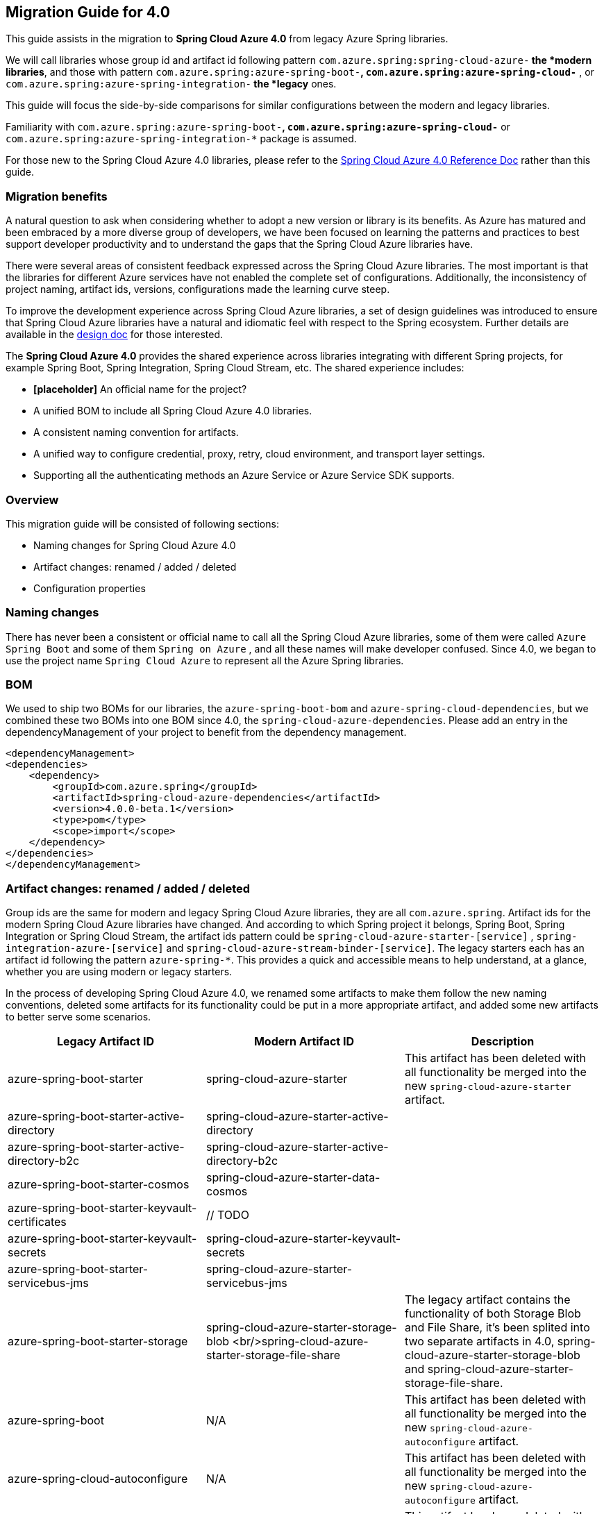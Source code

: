 == Migration Guide for 4.0

This guide assists in the migration to *Spring Cloud Azure 4.0* from legacy Azure Spring libraries. 

We will call libraries whose group id and artifact id following pattern `com.azure.spring:spring-cloud-azure-*` the *modern libraries*,
and those with pattern `com.azure.spring:azure-spring-boot-*`, `com.azure.spring:azure-spring-cloud-*` ,
or `com.azure.spring:azure-spring-integration-*` the *legacy* ones. 

This guide will focus the side-by-side comparisons for similar configurations between the modern and legacy libraries. 

Familiarity with `com.azure.spring:azure-spring-boot-*`, `com.azure.spring:azure-spring-cloud-*`
or `com.azure.spring:azure-spring-integration-*` package is assumed. 

For those new to the Spring Cloud Azure 4.0 libraries, please refer to the https://github.com/Azure/azure-sdk-for-java/wiki/Spring-Cloud-Azure-4.0-Reference[Spring Cloud Azure 4.0 Reference Doc] rather than this guide.

=== Migration benefits

A natural question to ask when considering whether to adopt a new version or library is its benefits. As Azure has
matured and been embraced by a more diverse group of developers, we have been focused on learning the patterns and
practices to best support developer productivity and to understand the gaps that the Spring Cloud Azure libraries have.

There were several areas of consistent feedback expressed across the Spring Cloud Azure libraries. The most important is
that the libraries for different Azure services have not enabled the complete set of configurations. Additionally, the
inconsistency of project naming, artifact ids, versions, configurations made the learning curve steep.

To improve the development experience across Spring Cloud Azure libraries, a set of design guidelines was introduced to
ensure that Spring Cloud Azure libraries have a natural and idiomatic feel with respect to the Spring ecosystem. Further
details are available in the https://github.com/Azure/azure-sdk-for-java/wiki/Spring-Cloud-Azure-4.0-design[design doc] for those interested.

The *Spring Cloud Azure 4.0* provides the shared experience across libraries integrating with different Spring
projects, for example Spring Boot, Spring Integration, Spring Cloud Stream, etc. The shared experience includes:

* *[placeholder]* An official name for the project?

* A unified BOM to include all Spring Cloud Azure 4.0 libraries.

* A consistent naming convention for artifacts.
* A unified way to configure credential, proxy, retry, cloud environment, and transport layer settings.
* Supporting all the authenticating methods an Azure Service or Azure Service SDK supports.

=== Overview

This migration guide will be consisted of following sections:

* Naming changes for Spring Cloud Azure 4.0
* Artifact changes: renamed / added / deleted
* Configuration properties

=== Naming changes

There has never been a consistent or official name to call all the Spring Cloud Azure libraries, some of them were
called `Azure Spring Boot` and some of them `Spring on Azure` , and all these names will make developer confused. Since
4.0, we began to use the project name `Spring Cloud Azure` to represent all the Azure Spring libraries.

=== BOM

We used to ship two BOMs for our libraries, the `azure-spring-boot-bom` and `azure-spring-cloud-dependencies`, but we
combined these two BOMs into one BOM since 4.0, the `spring-cloud-azure-dependencies`. Please add an entry in the
dependencyManagement of your project to benefit from the dependency management.

[source,xml]
----

<dependencyManagement>
<dependencies>
    <dependency>
        <groupId>com.azure.spring</groupId>
        <artifactId>spring-cloud-azure-dependencies</artifactId>
        <version>4.0.0-beta.1</version>
        <type>pom</type>
        <scope>import</scope>
    </dependency>
</dependencies>
</dependencyManagement>

----

=== Artifact changes: renamed / added / deleted

Group ids are the same for modern and legacy Spring Cloud Azure libraries, they are all `com.azure.spring`. Artifact ids
for the modern Spring Cloud Azure libraries have changed. And according to which Spring project it belongs, Spring Boot,
Spring Integration or Spring Cloud Stream, the artifact ids pattern could be `spring-cloud-azure-starter-[service]`
, `spring-integration-azure-[service]` and `spring-cloud-azure-stream-binder-[service]`. The legacy starters each has an
artifact id following the pattern `azure-spring-*`. This provides a quick and accessible means to help understand, at a
glance, whether you are using modern or legacy starters.

In the process of developing Spring Cloud Azure 4.0, we renamed some artifacts to make them follow the new naming
conventions, deleted some artifacts for its functionality could be put in a more appropriate artifact, and added some
new artifacts to better serve some scenarios.

[cols="<,<,<"]
|===
|Legacy Artifact ID |Modern Artifact ID |Description 

|azure-spring-boot-starter |spring-cloud-azure-starter |This artifact has been deleted with all functionality be merged into the new `spring-cloud-azure-starter` artifact. 
|azure-spring-boot-starter-active-directory |spring-cloud-azure-starter-active-directory | 
|azure-spring-boot-starter-active-directory-b2c |spring-cloud-azure-starter-active-directory-b2c | 
|azure-spring-boot-starter-cosmos |spring-cloud-azure-starter-data-cosmos | 
|azure-spring-boot-starter-keyvault-certificates |// TODO | 
|azure-spring-boot-starter-keyvault-secrets |spring-cloud-azure-starter-keyvault-secrets | 
|azure-spring-boot-starter-servicebus-jms |spring-cloud-azure-starter-servicebus-jms | 
|azure-spring-boot-starter-storage |spring-cloud-azure-starter-storage-blob <br/>spring-cloud-azure-starter-storage-file-share |The legacy artifact contains the functionality of both Storage Blob and File Share, it's been splited into two separate artifacts in 4.0, spring-cloud-azure-starter-storage-blob and spring-cloud-azure-starter-storage-file-share. 
|azure-spring-boot |N/A |This artifact has been deleted with all functionality be merged into the new `spring-cloud-azure-autoconfigure` artifact. 
|azure-spring-cloud-autoconfigure |N/A |This artifact has been deleted with all functionality be merged into the new `spring-cloud-azure-autoconfigure` artifact. 
|azure-spring-cloud-context |N/A |This artifact has been deleted with all functionality be merged into the new `spring-cloud-azure-autoconfigure` and `spring-cloud-azure-resourcemanager` artifacts. 
|azure-spring-cloud-messaging |// TODO | 
|azure-spring-cloud-starter-cache |N/A |This artifact has been deleted, for using redis, just add spring-boot-starter-data-redis, spring-boot-starter-cache and spring-cloud-azure-starter. 
|azure-spring-cloud-starter-eventhubs-kafka |N/A |This artifact has been deleted, for using kafka, just add spring kafka and spring-cloud-azure-starter. 
|azure-spring-cloud-starter-eventhubs |spring-cloud-azure-starter-integration-eventhubs |Starter for using Azure Event Hubs Spring Integration client library 
|azure-spring-cloud-starter-servicebus |spring-cloud-azure-starter-integration-servicebus |Starter for using Azure Service Bus Spring Integration client library 
|azure-spring-cloud-starter-storage-queue |spring-cloud-azure-starter-integration-storage-queue |Starter for using Azure Storage Queue Spring Integration client library 
|azure-spring-cloud-storage |N/A |This artifact has been deleted with all functionalities merged into the new `spring-cloud-azure-autoconfigure` artifact. 
|azure-spring-cloud-stream-binder-eventhubs |spring-cloud-azure-stream-binder-eventhubs |This artifact has been refactored using new redesign, mainly `spring-cloud-azure-stream-binder-eventhubs` and `spring-cloud-azure-stream-binder-eventhubs-core`.
|N/A |spring-cloud-azure-stream-binder-eventhubs-core | 
|azure-spring-cloud-stream-binder-service-core |spring-cloud-azure-stream-binder-servicebus-core | 
|azure-spring-cloud-stream-binder-servicebus-queue |spring-cloud-azure-stream-binder-servicebus |Starter for using Azure Service Bus Spring Cloud Stream Binder of both Queue and Topic 
|azure-spring-cloud-stream-binder-servicebus-topic |spring-cloud-azure-stream-binder-servicebus |Starter for using Azure Service Bus Spring Cloud Stream Binder of both Queue and Topic 
|azure-spring-integration-core |spring-integration-azure-core | 
|azure-spring-integration-eventhubs |spring-integration-azure-eventhubs | 
|azure-spring-integration-servicebus |spring-integration-azure-servicebus | 
|azure-spring-integration-storage-queue |spring-integration-azure-storage-queue | 
|N/A |spring-cloud-azure-actuator |Spring Cloud Azure Actuator. 
|N/A |spring-cloud-azure-actuator-autoconfigure |Spring Cloud Azure Actuator AutoConfigure. 
|N/A |spring-cloud-azure-autoconfigure |Spring Cloud Azure AutoConfigure. 
|N/A |spring-cloud-azure-core | 
|N/A |spring-cloud-azure-resourcemanager |The Core library using Azure Resource Manager to read metadata and create resources. 
|N/A |spring-cloud-azure-service | 
|N/A |spring-cloud-azure-starter |The Core Spring Cloud Azure starter, including auto-configuration support. 
|N/A |spring-cloud-azure-starter-appconfiguration |Starter for using Azure App Configuration Client library for Java. 
|N/A |spring-cloud-azure-starter-eventhubs |Starter for using Azure Event Hubs Client library for Java. 
|N/A |spring-cloud-azure-starter-servicebus |Starter for using Azure Service Bus Client library for Java. 
|N/A |spring-cloud-azure-starter-storage-blob |Starter for using Azure Storage Blob Client library for Java. 
|N/A |spring-cloud-azure-starter-storage-file-share |Starter for using Azure Storage File Share Client library for Java. 
|N/A |spring-cloud-azure-starter-storage-queue |Starter for using Azure Storage Queue Client library for Java. 
|N/A |spring-cloud-azure-starter-stream-eventhubs |Starter for using Azure Event Hubs Spring Cloud Stream Binder 
|N/A |spring-cloud-azure-starter-stream-servicebus |Starter for using Azure Service Bus Spring Cloud Stream Binder 
|N/A |spring-cloud-azure-starter-cosmos |Starter for using Azure Cosmos Client library for Java 
|===

=== Dependencies changes

Some unnecessary dependencies were included in the legacy artifacts, which we have removed in the modern Spring Cloud
Azure 4.0 libraries. Please make sure add the removed dependencies manually to your project to prevent unintentionally
crash.

==== spring-cloud-azure-starter

|===
|Removed dependencies |Description 

|org.springframework.boot:spring-boot-starter-validation |Please include the validation starter if you want to use the Hibernate Validator. 
|===

==== spring-cloud-azure-starter-active-directory

|===
|Removed dependencies |Description 

|org.springframework.boot:spring-boot-starter-validation |Please include the validation starter if you want to use the Hibernate Validator. 
|===

==== spring-cloud-azure-starter-active-directory-b2c

|===
|Removed dependencies |Description 

|org.springframework.boot:spring-boot-starter-validation |Please include the validation starter if you want to use the Hibernate Validator. 
|===

=== Authentication

Spring Cloud Azure 4.0 supports all the authentication methods each Azure Service SDK supports. It allows configuring a
global token credential as well as providing the token credential at each service level. But credential is not required
to configure in Spring Cloud Azure 4.0, it can leverage the credential stored in a local developing environment, or
managed identity in Azure Services, just make sure the principal has been granted sufficient permission to access the
target Azure resources.

A chained credential, the https://docs.microsoft.com/en-us/java/api/overview/azure/identity-readme?view=azure-java-stable#defaultazurecredential[DefaultAzureCredential] bean is auto-configured by default and will be used by all components if no more authentication information is specified.

____

Warning: There could be some `ERROR` logs be printed out while the `DefaultAzureCredential` running the chain and trying to find the first available credential. It doesn't mean the `DefaultAzureCredential` is broken or unavailable. Meanwhile, we'll keep improving this logging experience.

____

=== Configuration properties

==== Global configurations

The modern `spring-cloud-azure-starter` allows developers to define properties that apply to all Azure SDKs in the
namespace `spring.cloud.azure`. It was not supported in the legacy `azure-spring-boot-starter`. The global
configurations can be divided into five categories:

|===
|Prefix |Description 

|spring.cloud.azure.client |To configure the transport clients underneath each Azure SDK. 
|spring.cloud.azure.credential |To configure how to authenticate with Azure Active Directory. 
|spring.cloud.azure.profile |To configure the Azure cloud environment. 
|spring.cloud.azure.proxy |To configure the proxy options apply to all Azure SDK clients. 
|spring.cloud.azure.retry |To configure the retry options apply to all Azure SDK clients. 
|===

Check https://github.com/Azure/azure-sdk-for-java/wiki/Spring-Cloud-Azure-4.0-Reference#a-configuration-properties[here] for a full list of configurations.

==== Each SDK configurations

===== spring-cloud-azure-starter-integration-eventhubs

____

(legacy: azure-spring-cloud-starter-eventhubs)

____

prefix changed from
`spring.cloud.azure.eventhub.`
to
`spring.cloud.azure.eventhubs.`

Changes for the child entries for this prefix, please refer the following tables:

|===
|Legacy Configuration options | Current Configuration Options
|`checkpoint-storage-account`|`processor.checkpoint-store.account-name`
|`checkpoint-access-key`|`processor.checkpoint-store.account-key`
|`checkpoint-container`|`processor.checkpoint-store.container-name`
|===
For example, change from:

[source,yaml]
----
spring:
  cloud:
    azure:
      eventhub:
        connection-string: [eventhub-namespace-connection-string]
        checkpoint-storage-account: [checkpoint-storage-account]
        checkpoint-access-key: [checkpoint-access-key]
        checkpoint-container: [checkpoint-container]
----

to:

[source,yaml]
----
spring:
  cloud:
    azure:
      eventhubs:
        connection-string: [eventhub-namespace-connection-string]
        processor:
          checkpoint-store:
            container-name: [checkpoint-container]
            account-name: [checkpoint-storage-account]
            account-key: [checkpoint-access-key]
----

===== spring-cloud-azure-stream-binder-eventhubs

____

(legacy: azure-spring-cloud-stream-binder-eventhubs)

____

* As per prefix of `spring.cloud.azure.eventhub,`, prefix is re-defined as
`spring.cloud.azure.eventhubs,`

* As per prefix of `spring.cloud.stream.binders.&lt;eventhub-name&gt;.environment.spring.cloud.azure`: +
prefix change from: +
`spring.cloud.stream.binders.&lt;eventhub-name&gt;.environment.spring.cloud.azure.eventhub`
to: +
`spring.cloud.stream.binders.&lt;eventhub-name&gt;.environment.spring.cloud.azure.eventhubs`

* As per prefix of `spring.cloud.stream.eventhub`: +
prefix changed from +
`spring.cloud.stream.eventhub.bindings.&lt;binding-name&gt;.` +
to +
`spring.cloud.stream.eventhubs.bindings.&lt;binding-name&gt;.`

--
Changes for the child entries for following prefix, please refer the following table:

[cols="<,<"]
|===
|Legacy |Modern Spring Cloud Azure 4.0

|`consumer.max-batch-size` |`consumer.batch.max-size`
|`consumer.max-wait-time` |`consumer.batch.max-wait-time`
|`consumer.checkpoint-mode` |`consumer.checkpoint.mode`
|`consumer.checkpoint-count` |`consumer.checkpoint.count`
|`consumer.checkpoint-interval` |`consumer.checkpoint.interval`
|===
--

For example, you should change from:

[source,yaml]
----
spring:
  cloud:
    stream:
      eventhub:
        bindings:
            <binding-name>:
                consumer:
                  max-batch-size: [max-batch-size]
                  max-wait-time: [max-wait-time]
                  checkpoint-mode: [check-point-mode]
                  checkpoint-count: [checkpoint-count]
                  checkpoint-interval: [checkpoint-interval]

----

to:

[source,yaml]
----
spring:
  cloud:
    stream:
      eventhubs:
        bindings:
            <binding-name>:
                consumer:
                  batch:
                    max-size: [max-batch-size]
                    max-wait-time: [max-wait-time]
                  checkpoint:
                    mode: [check-point-mode]
                    count: [checkpoint-count]
                    interval: [checkpoint-interval]
----

===== spring-cloud-azure-starter-integration-servicebus

____

(legacy: azure-spring-cloud-starter-servicebus)

____

For all configuration options supported in spring-cloud-azure-starter-integration-servicebus and spring-integration-azure-servicebus libraries,
the prefix remains to be as `spring.cloud.azure.servicebus.`.
* Renamed configuration options[cols="<,<,<"]
|===
|Legacy configuration suffix value |Current configuration suffix value |Current type

|`transport-type` |`client.transport-type` |AmqpTransportType
|`retry-options.max-retries` |`retry.max-attempts` |Integer
|`retry-options.delay` |`retry.delay` |Duration
|`retry-options.max-delay` |`retry.max-delay` |Duration
|`retry-options.try-timeout` |`retry.timeout` |Duration
|`retry-options.retry-mode` |Dropped, will be configured according to `retry.backoff.multiplier` |NA
|===

===== spring-cloud-azure-stream-binder-servicebus

____

(legacy: azure-spring-cloud-stream-binder-servicebus-queue,azure-spring-cloud-stream-binder-servicebus-topic)

____

We have merged these two libraries into one, which supports both topic and queue.And the binder type is combined as `servicebus`.

* New configuration properties[cols="<,<"]
|===
|Modern Spring Cloud Azure 4.0 |description

|`spring.cloud.stream.servicebus.bindings.{channel}.producer.entity-type` |`If you use the sending function, you need to set the entity-type, which can be set to topic or queue.`
|===

* Properties Configuration Changed[cols="<,<"]
|===
|Legacy |Modern Spring Cloud Azure 4.0

|`spring.cloud.stream.servicebus.queue.bindings.*` |`spring.cloud.stream.servicebus.bindings.*`
|`spring.cloud.stream.servicebus.topic.bindings.*` |`spring.cloud.stream.servicebus.bindings.*`
|===

please note: the binder type is renamed from: servicebus-queue/servicebus-topic to `servicebus`.

* If you use the Spring Cloud Stream binder for Azure Service Bus queue/topic，now your properties configuration should be changed to:
[source,yaml]
----
spring:
  cloud:
    azure:
      servicebus:
        connection-string: [servicebus-namespace-connection-string]
    stream:
      function:
        definition: consume;supply
      bindings:
        consume-in-0:
          destination: [servicebus-queue-name]
        supply-out-0:
          destination: [servicebus-queue-name-same-as-above]
      servicebus:
        bindings:
          consume-in-0:
            consumer:
              checkpoint-mode: MANUAL
          supply-out-0:
            producer:
              entity-type: queue#topic

----

* If you use the Spring Cloud Stream Binder for multiple Azure Service Bus namespaces,now your properties configuration should be changed to:
[source,yaml]
----
spring:
  cloud:
    stream:
      function:
        definition: queueConsume;queueSupply;topicConsume;topicSupply;
      bindings:
        topicConsume-in-0:
          destination: [ servicebus-topic-1-name ]
          group: [ topic-subscription-name ]
        topicSupply-out-0:
          destination: [ servicebus-topic-1-name ]
        queueConsume-in-0:
          binder: servicebus-2
          destination: [ servicebus-queue-1-name ]
        queueSupply-out-0:
          binder: servicebus-2
          destination: [ servicebus-queue-1-name ]
      binders:
        servicebus-1:
          type: servicebus
          default-candidate: true
          environment:
            spring:
              cloud:
                azure:
                  servicebus:
                    connection-string: [ servicebus-namespace-1-connection-string ]
        servicebus-2:
          type: servicebus
          default-candidate: false
          environment:
            spring:
              cloud:
                azure:
                  servicebus:
                    connection-string: [ servicebus-namespace-2-connection-string ]
      servicebus:
        bindings:
          topicSupply-out-0:
            producer:
              entity-type: topic
          queueSupply-out-0:
            producer:
              entity-type: queue
      poller:
        initial-delay: 0
        fixed-delay: 1000
----

===== spring-cloud-azure-starter-active-directory

. All configuration property names changed the prefix from `azure.activedirectory.` to `spring.cloud.azure.active-directory.`.
. New property `spring.cloud.azure.active-directory.enabled=true` is necessary to enable related features.

===== spring-cloud-azure-starter-active-directory.b2c

. All configuration property names changed the prefix from `azure.activedirectory.b2c.` to `spring.cloud.azure.active-directory.b2c.`.
. New property `spring.cloud.azure.active-directory.b2c.enabled=true` is necessary to enable related features.

===== From `azure-spring-boot-starter-cosmos` to `spring-cloud-azure-starter-data-cosmos`

. All configuration property names changed the prefix from `azure.cosmos` to `spring.cloud.azure.cosmos`.|===
|Legacy properties |Morden properties 

|azure.cosmos.uri |spring.cloud.azure.cosmos.endpoint 
|azure.cosmos.key |spring.cloud.azure.cosmos.key 
|azure.cosmos.database |spring.cloud.azure.cosmos.database 
|azure.cosmos.populateQueryMetrics |spring.cloud.azure.cosmos.populateQueryMetrics 
|===

| ===== From *azure-spring-boot-starter-storage* to *spring-cloud-azure-starter-storage-blob*

. All configuration property names changed the prefix from `azure.storage` to `spring.cloud.azure.storage.blob`.|===
|Legacy properties |Morden properties 

|azure.storage.account-name |spring.cloud.azure.storage.blob.account-name 
|azure.storage.account-key |spring.cloud.azure.storage.blob.account-key 
|azure.storage.blob-endpoint |spring.cloud.azure.storage.blob.endpoint 
|===

===== From *azure-spring-boot-starter-storage* to *spring-cloud-azure-starter-storage-file-share*

All configuration property names changed the prefix from `azure.storage` to `spring.cloud.azure.storage.fileshare`.

|===
|Legacy properties |Morden properties 

|azure.storage.account-name |spring.cloud.azure.storage.fileshare.account-name 
|azure.storage.account-key |spring.cloud.azure.storage.fileshare.account-key 
|azure.storage.file-endpoint |spring.cloud.azure.storage.fileshare.endpoint 
|===

===== From *azure-spring-cloud-starter-storage-queue* to *spring-cloud-azure-starter-integration-storage-queue*

All configuration property names changed the prefix from `spring.cloud.azure.storage` to `spring.cloud.azure.storage.queue`.

|===
|Legacy properties |Morden properties 

|spring.cloud.azure.storage.account |spring.cloud.azure.storage.queue.account-name 
|spring.cloud.azure.storage.access-key |spring.cloud.azure.storage.queue.account-key 
|spring.cloud.azure.storage.resource-group |spring.cloud.azure.storage.queue.resource.resource-group 
|===

=== API breaking changes

==== spring-cloud-azure-stream-binder-eventhubs
____

(legacy: azure-spring-cloud-stream-binder-eventhubs)

____

|===
|Legacy class |Modern class

|com.azure.spring.integration.core.api.Checkpointer |com.azure.spring.messaging.checkpoint.Checkpointer
|com.azure.spring.integration.core.AzureHeaders |com.azure.spring.messaging.AzureHeaders
|com.azure.spring.integration.core.EventHubHeaders |com.azure.spring.eventhubs.support.EventHubsHeaders
|===

==== spring-cloud-azure-starter-integration-eventhubs
____

(legacy: azure-spring-cloud-starter-eventhubs)

____

* Annotation of `@AzureMessageListeners`, `@AzureMessageListener` and `@EnableAzureMessaging` are dropped.
* Drop `EventHubOperation`, and move its `subscribe` API to class of `EventHubsProcessorContainer`.
* Rename `EventHubsInboundChannelAdapter` as `EventHubsInboundChannelAdapter` to keep consistent with the service of Azure
Event Hubs, and change constructor signature as well.
* Change `CheckpointConfig` instantiation style to simple constructor instead of build style.

===== Sample code snippet

* EventHubsInboundChannelAdapter sample code:
Legacy code:

[source,java]
----
@Bean
    public EventHubInboundChannelAdapter messageChannelAdapter(
        @Qualifier(INPUT_CHANNEL) MessageChannel inputChannel, EventHubOperation eventhubOperation) {
        eventhubOperation.setCheckpointConfig(CheckpointConfig.builder().checkpointMode(CheckpointMode.MANUAL).build());
        EventHubInboundChannelAdapter adapter = new EventHubInboundChannelAdapter(EVENTHUB_NAME,
            eventhubOperation, CONSUMER_GROUP);
        adapter.setOutputChannel(inputChannel);
        return adapter;
    }
----

Modern code:

[source,java]
----
    @Bean
    public EventHubsInboundChannelAdapter messageChannelAdapter(
        @Qualifier(INPUT_CHANNEL) MessageChannel inputChannel,
        EventHubsProcessorContainer processorContainer) {
        CheckpointConfig config = new CheckpointConfig(CheckpointMode.MANUAL);

        EventHubsInboundChannelAdapter adapter =
                new EventHubsInboundChannelAdapter(processorContainer, EVENTHUB_NAME,
              CONSUMER_GROUP, config);
        adapter.setOutputChannel(inputChannel);
        return adapter;
    }
----

* DefaultMessageHandler sample code:

Legacy code:

[source,java]
----
 @Bean
    @ServiceActivator(inputChannel = OUTPUT_CHANNEL)
    public MessageHandler messageSender(EventHubOperation queueOperation) {
        DefaultMessageHandler handler = new DefaultMessageHandler(EVENTHUB_NAME, queueOperation);
        handler.setSendCallback(new ListenableFutureCallback<Void>() {
            @Override
            public void onSuccess(Void result) {
                LOGGER.info("Message was sent successfully.");
            }

            @Override
            public void onFailure(Throwable ex) {
                LOGGER.error("There was an error sending the message.", ex);
            }
        });

        return handler;
    }
----

Modern code:

[source,java]
----
@Bean
    @ServiceActivator(inputChannel = OUTPUT_CHANNEL)
    public MessageHandler messageSender(EventHubsTemplate queueOperation) {
        DefaultMessageHandler handler = new DefaultMessageHandler(EVENTHUB_NAME, queueOperation);
        handler.setSendCallback(new ListenableFutureCallback<Void>() {
            @Override
            public void onSuccess(Void result) {
                LOGGER.info("Message was sent successfully.");
            }

            @Override
            public void onFailure(Throwable ex) {
                LOGGER.error("There was an error sending the message.", ex);
            }
        });

        return handler;
    }
----

===== Package path changes
|===
|Legacy class |Modern class 

|com.azure.spring.integration.core.EventHubsHeaders |com.azure.spring.eventhubs.support.EventHubsHeaders 
|com.azure.spring.integration.core.AzureHeaders |com.azure.spring.messaging.AzureHeaders
|com.azure.spring.integration.core.api.reactor.Checkpointer |com.azure.spring.messaging.checkpoint.Checkpointer 
|com.azure.spring.integration.core.api.CheckpointConfig |com.azure.spring.messaging.checkpoint.CheckpointConfig 
|com.azure.spring.integration.core.api.CheckpointMode |com.azure.spring.messaging.checkpoint.CheckpointMode
|com.azure.spring.integration.core.api.reactor.DefaultMessageHandler |com.azure.spring.integration.handler.DefaultMessageHandler 
|com.azure.spring.integration.eventhub.inbound.EventHubInboundChannelAdapter |com.azure.spring.integration.eventhubs.inbound.EventHubsInboundChannelAdapter 
|com.azure.spring.integration.eventhub.api.EventHubOperation |com.azure.spring.eventhubs.core.EventHubsTemplate 
|NONE |com.azure.spring.eventhubs.core.EventHubsProcessorContainer 
|===

==== spring-cloud-azure-stream-binder-servicebus
____

(legacy: azure-spring-cloud-stream-binder-servicebus)

____

|===
|Legacy class |Modern class 

|com.azure.spring.integration.core.api.Checkpointer |com.azure.spring.messaging.checkpoint.Checkpointer 
|com.azure.spring.integration.core.AzureHeaders |com.azure.spring.messaging.AzureHeaders 
|com.azure.spring.integration.servicebus.converter.ServiceBusMessageHeaders |com.azure.spring.servicebus.support.ServiceBusMessageHeaders
|===

==== spring-cloud-azure-starter-integration-servicebus

____

(legacy: azure-spring-cloud-starter-servicebus)

____

- Annotation of `@AzureMessageListeners`, `@AzureMessageListener` and `@EnableAzureMessaging` are dropped.
- Combine the original `ServiceBusQueueTemplate#sendAsync` and `ServiceBusTopicTemplate#sendAsync` as `ServiceBusTemplate#sendAsync`
and drop class of `ServiceBusQueueTemplate` and `ServiceBusTopicTemplate`.
- Drop RxJava and CompletableFuture support of `ServiceBusTemplate` and support Reactor instead.
- Drop interface of `ServiceBusQueueOperation` and `ServiceBusTopicOperation`.
- Drop API of `ServiceBusQueueOperation#abandon` and `ServiceBusQueueOperation#deadletter`.
- Combine the original `ServiceBusQueueTemplate#subscribe` and `ServiceBusTopicTemplate#subscribe` as `ServiceBusProcessorClient#subscribe`.
- Deprecate the interface of `SubscribeOperation`.
- Add new API of `setDefaultEntityType` for `ServiceBusTemplate`, the default entity type of a ServiceBusTemplate is required when no bean of `PropertiesSupplier&lt;String, ProducerProperties&gt;` is provided
for the `ProducerProperties#entityType`.
- Drop class of `ServiceBusQueueInboundChannelAdapter` and `ServiceBusTopicInboundChannelAdapter` and combine them as `ServiceBusInboundChannelAdapter`.

===== Sample code snippet

* EventHubsInboundChannelAdapter sample code:

Legacy code:

[source,java]
----
    @Bean
    public ServiceBusQueueInboundChannelAdapter queueMessageChannelAdapter(
        @Qualifier("INPUT_CHANNEL_NAME") MessageChannel inputChannel, ServiceBusQueueOperation queueOperation) {
        queueOperation.setCheckpointConfig(CheckpointConfig.builder().checkpointMode(CheckpointMode.MANUAL).build());
        ServiceBusQueueInboundChannelAdapter adapter = new ServiceBusQueueInboundChannelAdapter("QUEUE_NAME",
            queueOperation);
        adapter.setOutputChannel(inputChannel);
        return adapter;
    }

    @Bean
    public ServiceBusTopicInboundChannelAdapter topicMessageChannelAdapter(
        @Qualifier("INPUT_CHANNEL_NAME") MessageChannel inputChannel, ServiceBusTopicOperation topicOperation) {
        topicOperation.setCheckpointConfig(CheckpointConfig.builder().checkpointMode(CheckpointMode.MANUAL).build());
        ServiceBusTopicInboundChannelAdapter adapter = new ServiceBusTopicInboundChannelAdapter("TOPIC_NAME",
            topicOperation, "SUBSCRIPTION_NAME");
        adapter.setOutputChannel(inputChannel);
        return adapter;
    }

    @Bean
    @ServiceActivator(inputChannel = "OUTPUT_CHANNEL_NAME")
    public MessageHandler queueMessageSender(ServiceBusQueueOperation queueOperation) {
        DefaultMessageHandler handler = new DefaultMessageHandler("QUEUE_NAME", queueOperation);
        handler.setSendCallback(new ListenableFutureCallback<Void>() {
            @Override
            public void onSuccess(Void result) {
                LOGGER.info("Message was sent successfully.");
            }
            @Override
            public void onFailure(Throwable ex) {
                LOGGER.info("There was an error sending the message.");
            }
        });
        return handler;
    }
----

Modern code:

[source,java]
----
    public ServiceBusInboundChannelAdapter queueMessageChannelAdapter(
        @Qualifier("INPUT_CHANNEL_NAME") MessageChannel inputChannel, ServiceBusProcessorContainer processorContainer) {
        ServiceBusInboundChannelAdapter adapter = new ServiceBusInboundChannelAdapter(processorContainer, "QUEUE_NAME",
            new CheckpointConfig(CheckpointMode.MANUAL));
        adapter.setOutputChannel(inputChannel);
        return adapter;
    }

    @Bean
    @ServiceActivator(inputChannel = "OUTPUT_CHANNEL_NAME")
    public MessageHandler queueMessageSender(ServiceBusTemplate serviceBusTemplate) {
        serviceBusTemplate.setDefaultEntityType(ServiceBusEntityType.QUEUE);
        DefaultMessageHandler handler = new DefaultMessageHandler("QUEUE_NAME", serviceBusTemplate);
        handler.setSendCallback(new ListenableFutureCallback<Void>() {
            @Override
            public void onSuccess(Void result) {
                LOGGER.info("Message was sent successfully for {}.", "QUEUE_NAME);
            }

            @Override
            public void onFailure(Throwable ex) {
                LOGGER.info("There was an error sending the message.");
            }
        });

        return handler;
    }

----

===== Package path changes
|===
|Legacy class |Modern class

|com.azure.spring.integration.core.DefaultMessageHandler |com.azure.spring.integration.handler.DefaultMessageHandler
|com.azure.spring.integration.servicebus.ServiceBusTemplate |com.azure.spring.servicebus.core.ServiceBusTemplate
|com.azure.spring.integration.servicebus.inbound.ServiceBusQueueInboundChannelAdapter |com.azure.spring.integration.servicebus.inbound.ServiceBusInboundChannelAdapter
|com.azure.spring.integration.servicebus.inbound.ServiceBusTopicInboundChannelAdapter |com.azure.spring.integration.servicebus.inbound.ServiceBusInboundChannelAdapter
|===

==== spring-cloud-azure-starter-active-directory

|===
|Legacy class |Modern class 

|com.azure.spring.aad.webapi.AADResourceServerWebSecurityConfigurerAdapter |com.azure.spring.cloud.autoconfigure.aad.webapi.AADResourceServerWebSecurityConfigurerAdapter 
|com.azure.spring.aad.webapp.AADWebSecurityConfigurerAdapter |com.azure.spring.cloud.autoconfigure.aad.webapp.AADWebSecurityConfigurerAdapter 
|com.azure.spring.autoconfigure.aad.AADAppRoleStatelessAuthenticationFilter |com.azure.spring.cloud.autoconfigure.aad.filter.AADAppRoleStatelessAuthenticationFilter 
|com.azure.spring.autoconfigure.aad.AADAuthenticationFilter |com.azure.spring.cloud.autoconfigure.aad.filter.AADAuthenticationFilter 
|com.azure.spring.autoconfigure.aad.AADAuthenticationProperties |com.azure.spring.cloud.autoconfigure.aad.properties.AADAuthenticationProperties 
|com.azure.spring.autoconfigure.aad.Membership |com.azure.spring.cloud.autoconfigure.aad.graph.Membership 
|com.azure.spring.autoconfigure.aad.UserPrincipal |com.azure.spring.cloud.autoconfigure.aad.filter.UserPrincipal 
|===

|==== spring-cloud-azure-starter-active-directory-b2c

|===
|Legacy class |Modern class 

|com.azure.spring.autoconfigure.b2c.AADB2CJwtBearerTokenAuthenticationConverter |com.azure.spring.cloud.autoconfigure.aad.b2c.AADB2CJwtBearerTokenAuthenticationConverter 
|com.azure.spring.autoconfigure.b2c.AADB2COidcLoginConfigurer |com.azure.spring.cloud.autoconfigure.aad.b2c.AADB2COidcLoginConfigurer 
|===

| ==== spring-cloud-azure-starter-integration-storage-queue

|===
|Legacy class |Modern class 

|com.azure.spring.integration.core.api.CheckpointMode |com.azure.spring.messaging.checkpoint.CheckpointMode 
|com.azure.spring.integration.core.api.reactor.Checkpointer |com.azure.spring.messaging.checkpoint.Checkpointer 
|com.azure.spring.integration.core.api.reactor.DefaultMessageHandler |com.azure.spring.integration.handler.DefaultMessageHandler 
|com.azure.spring.integration.core.AzureHeaders |com.azure.spring.messaging.AzureHeaders 
|com.azure.spring.integration.storage.queue.StorageQueueOperation |com.azure.spring.storage.queue.core.StorageQueueOperation 
